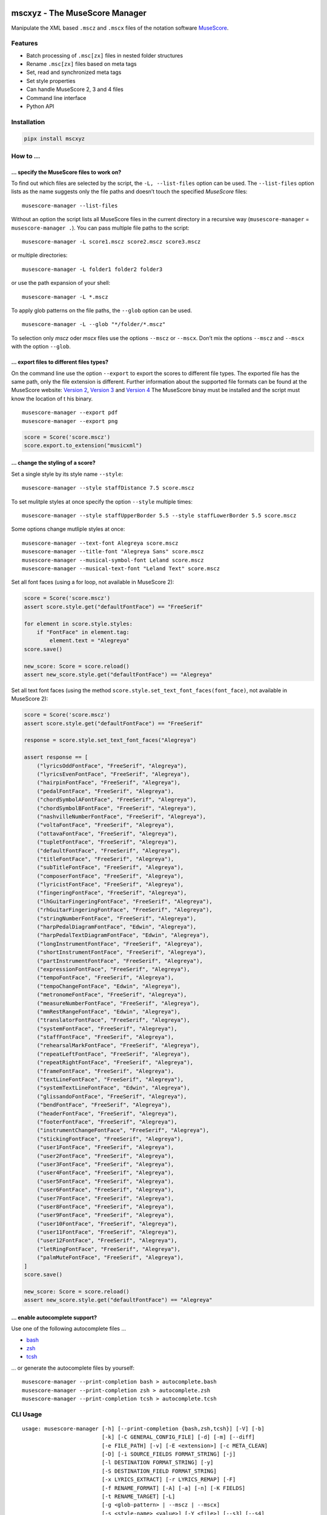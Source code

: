 .. image:: http://img.shields.io/pypi/v/mscxyz.svg
    :target: https://pypi.org/project/mscxyz
    :alt: This package on the Python Package Index

.. image:: https://github.com/Josef-Friedrich/mscxyz/actions/workflows/tests.yml/badge.svg
    :target: https://github.com/Josef-Friedrich/mscxyz/actions/workflows/tests.yml
    :alt: Tests

.. image:: https://readthedocs.org/projects/mscxyz/badge/?version=latest
    :target: https://mscxyz.readthedocs.io/en/latest/?badge=latest
    :alt: Documentation Status

==============================
mscxyz - The MuseScore Manager
==============================

Manipulate the XML based ``.mscz`` and ``.mscx`` files of the notation software
`MuseScore <https://musescore.org>`_.

Features
========

* Batch processing of ``.msc[zx]`` files in nested folder structures
* Rename ``.msc[zx]`` files based on meta tags
* Set, read and synchronized meta tags
* Set style properties
* Can handle MuseScore 2, 3 and 4 files
* Command line interface
* Python API

Installation
============

.. code:: Shell

    pipx install mscxyz

How to ...
==========

... specify the MuseScore files to work on?
-------------------------------------------

To find out which files are selected by the script, the ``-L, --list-files``
option can be used. The ``--list-files`` option lists as the name suggests
only the file paths and doesn’t touch the specified *MuseScore* files:

::

    musescore-manager --list-files

Without an option the script lists all MuseScore files in the current directory
in a recursive way (``musescore-manager`` = ``musescore-manager .``).
You can pass multiple file paths to the script:

::

    musescore-manager -L score1.mscz score2.mscz score3.mscz

or multiple directories:

::

    musescore-manager -L folder1 folder2 folder3

or use the path expansion of your shell:

::

    musescore-manager -L *.mscz

To apply glob patterns on the file paths, the ``--glob`` option can be used.

::

    musescore-manager -L --glob "*/folder/*.mscz"

To selection only *mscz* oder *mscx* files use the options ``--mscz`` or ``--mscx``.
Don’t mix the options ``--mscz`` and ``--mscx`` with the option ``--glob``.

... export files to different files types?
------------------------------------------

On the command line use the option ``--export`` to export the scores to
different file types. The exported file has the same path, only the file
extension is different. Further information about the supported file formats
can be found at the MuseScore website:
`Version 2 <https://musescore.org/en/handbook/2/file-formats>`_,
`Version 3 <https://musescore.org/en/handbook/3/file-export>`_ and
`Version 4 <https://musescore.org/en/handbook/4/file-export>`_
The MuseScore binay must be installed and the script must know the location of t
his binary.

::

    musescore-manager --export pdf
    musescore-manager --export png

.. code-block:: Python

    score = Score('score.mscz')
    score.export.to_extension("musicxml")

... change the styling of a score?
----------------------------------

Set a single style by its style name ``--style``:

::

    musescore-manager --style staffDistance 7.5 score.mscz

To set mulitple styles at once specify the option ``--style`` multiple times:

::

    musescore-manager --style staffUpperBorder 5.5 --style staffLowerBorder 5.5 score.mscz

Some options change mutliple styles at once:

::

    musescore-manager --text-font Alegreya score.mscz
    musescore-manager --title-font "Alegreya Sans" score.mscz
    musescore-manager --musical-symbol-font Leland score.mscz
    musescore-manager --musical-text-font "Leland Text" score.mscz

Set all font faces (using a for loop, not available in MuseScore 2):

.. code-block:: Python

    score = Score('score.mscz')
    assert score.style.get("defaultFontFace") == "FreeSerif"

    for element in score.style.styles:
        if "FontFace" in element.tag:
            element.text = "Alegreya"
    score.save()

    new_score: Score = score.reload()
    assert new_score.style.get("defaultFontFace") == "Alegreya"

.. code-block:: Python

Set all text font faces (using the method ``score.style.set_text_font_faces(font_face)``,
not available in MuseScore 2):

.. code-block:: Python

    score = Score('score.mscz')
    assert score.style.get("defaultFontFace") == "FreeSerif"

    response = score.style.set_text_font_faces("Alegreya")

    assert response == [
        ("lyricsOddFontFace", "FreeSerif", "Alegreya"),
        ("lyricsEvenFontFace", "FreeSerif", "Alegreya"),
        ("hairpinFontFace", "FreeSerif", "Alegreya"),
        ("pedalFontFace", "FreeSerif", "Alegreya"),
        ("chordSymbolAFontFace", "FreeSerif", "Alegreya"),
        ("chordSymbolBFontFace", "FreeSerif", "Alegreya"),
        ("nashvilleNumberFontFace", "FreeSerif", "Alegreya"),
        ("voltaFontFace", "FreeSerif", "Alegreya"),
        ("ottavaFontFace", "FreeSerif", "Alegreya"),
        ("tupletFontFace", "FreeSerif", "Alegreya"),
        ("defaultFontFace", "FreeSerif", "Alegreya"),
        ("titleFontFace", "FreeSerif", "Alegreya"),
        ("subTitleFontFace", "FreeSerif", "Alegreya"),
        ("composerFontFace", "FreeSerif", "Alegreya"),
        ("lyricistFontFace", "FreeSerif", "Alegreya"),
        ("fingeringFontFace", "FreeSerif", "Alegreya"),
        ("lhGuitarFingeringFontFace", "FreeSerif", "Alegreya"),
        ("rhGuitarFingeringFontFace", "FreeSerif", "Alegreya"),
        ("stringNumberFontFace", "FreeSerif", "Alegreya"),
        ("harpPedalDiagramFontFace", "Edwin", "Alegreya"),
        ("harpPedalTextDiagramFontFace", "Edwin", "Alegreya"),
        ("longInstrumentFontFace", "FreeSerif", "Alegreya"),
        ("shortInstrumentFontFace", "FreeSerif", "Alegreya"),
        ("partInstrumentFontFace", "FreeSerif", "Alegreya"),
        ("expressionFontFace", "FreeSerif", "Alegreya"),
        ("tempoFontFace", "FreeSerif", "Alegreya"),
        ("tempoChangeFontFace", "Edwin", "Alegreya"),
        ("metronomeFontFace", "FreeSerif", "Alegreya"),
        ("measureNumberFontFace", "FreeSerif", "Alegreya"),
        ("mmRestRangeFontFace", "Edwin", "Alegreya"),
        ("translatorFontFace", "FreeSerif", "Alegreya"),
        ("systemFontFace", "FreeSerif", "Alegreya"),
        ("staffFontFace", "FreeSerif", "Alegreya"),
        ("rehearsalMarkFontFace", "FreeSerif", "Alegreya"),
        ("repeatLeftFontFace", "FreeSerif", "Alegreya"),
        ("repeatRightFontFace", "FreeSerif", "Alegreya"),
        ("frameFontFace", "FreeSerif", "Alegreya"),
        ("textLineFontFace", "FreeSerif", "Alegreya"),
        ("systemTextLineFontFace", "Edwin", "Alegreya"),
        ("glissandoFontFace", "FreeSerif", "Alegreya"),
        ("bendFontFace", "FreeSerif", "Alegreya"),
        ("headerFontFace", "FreeSerif", "Alegreya"),
        ("footerFontFace", "FreeSerif", "Alegreya"),
        ("instrumentChangeFontFace", "FreeSerif", "Alegreya"),
        ("stickingFontFace", "FreeSerif", "Alegreya"),
        ("user1FontFace", "FreeSerif", "Alegreya"),
        ("user2FontFace", "FreeSerif", "Alegreya"),
        ("user3FontFace", "FreeSerif", "Alegreya"),
        ("user4FontFace", "FreeSerif", "Alegreya"),
        ("user5FontFace", "FreeSerif", "Alegreya"),
        ("user6FontFace", "FreeSerif", "Alegreya"),
        ("user7FontFace", "FreeSerif", "Alegreya"),
        ("user8FontFace", "FreeSerif", "Alegreya"),
        ("user9FontFace", "FreeSerif", "Alegreya"),
        ("user10FontFace", "FreeSerif", "Alegreya"),
        ("user11FontFace", "FreeSerif", "Alegreya"),
        ("user12FontFace", "FreeSerif", "Alegreya"),
        ("letRingFontFace", "FreeSerif", "Alegreya"),
        ("palmMuteFontFace", "FreeSerif", "Alegreya"),
    ]
    score.save()

    new_score: Score = score.reload()
    assert new_score.style.get("defaultFontFace") == "Alegreya"

... enable autocomplete support?
--------------------------------

Use one of the following autocomplete files ...

* `bash <https://github.com/Josef-Friedrich/mscxyz/blob/main/autocomplete.bash>`_
* `zsh <https://github.com/Josef-Friedrich/mscxyz/blob/main/autocomplete.zsh>`_
* `tcsh <https://github.com/Josef-Friedrich/mscxyz/blob/main/autocomplete.tcsh>`_

... or generate the autocomplete files by yourself:

::

    musescore-manager --print-completion bash > autocomplete.bash
    musescore-manager --print-completion zsh > autocomplete.zsh
    musescore-manager --print-completion tcsh > autocomplete.tcsh

CLI Usage
=========

:: 

    usage: musescore-manager [-h] [--print-completion {bash,zsh,tcsh}] [-V] [-b]
                             [-k] [-C GENERAL_CONFIG_FILE] [-d] [-m] [--diff]
                             [-e FILE_PATH] [-v] [-E <extension>] [-c META_CLEAN]
                             [-D] [-i SOURCE_FIELDS FORMAT_STRING] [-j]
                             [-l DESTINATION FORMAT_STRING] [-y]
                             [-S DESTINATION_FIELD FORMAT_STRING]
                             [-x LYRICS_EXTRACT] [-r LYRICS_REMAP] [-F]
                             [-f RENAME_FORMAT] [-A] [-a] [-n] [-K FIELDS]
                             [-t RENAME_TARGET] [-L]
                             [-g <glob-pattern> | --mscz | --mscx]
                             [-s <style-name> <value>] [-Y <file>] [--s3] [--s4]
                             [--list-fonts] [--text-font <font-face>]
                             [--title-font <font-face>]
                             [--musical-symbol-font <font-face>]
                             [--musical-text-font <font-face>]
                             [<path> ...]

    The next generation command line tool to manipulate the XML based "*.mscX" and "*.mscZ" files of the notation software MuseScore.

    positional arguments:
      <path>                Path to a "*.msc[zx]" file or a folder containing
                            "*.msc[zx]" files. can be specified several times.

    options:
      -h, --help            show this help message and exit
      --print-completion {bash,zsh,tcsh}
                            print shell completion script
      -V, --version         show program's version number and exit
      -b, --backup          Create a backup file.
      -k, --colorize        Colorize the command line print statements.
      -C GENERAL_CONFIG_FILE, --config-file GENERAL_CONFIG_FILE
                            Specify a configuration file in the INI format.
      -d, --dry-run         Simulate the actions.
      -m, --mscore          Open and save the XML file in MuseScore after manipulating
                            the XML with lxml to avoid differences in the XML structure.
      --diff                Show a diff of the XML file before and after the
                            manipulation.
      -e FILE_PATH, --executable FILE_PATH
                            Path of the musescore executable.
      -v, --verbose         Make commands more verbose. You can specifiy multiple
                            arguments (. g.: -vvv) to make the command more verbose.
      -E <extension>, --export <extension>
                            Export the scores in a format defined by the extension. The
                            exported file has the same path, only the file extension is
                            different. Further information can be found at the MuseScore
                            website: https://musescore.org/en/handbook/2/file-formats,
                            https://musescore.org/en/handbook/3/file-export,
                            https://musescore.org/en/handbook/4/file-export. MuseScore
                            must be installed and the script must know the location of
                            the binary file.

    clean:
      Clean and reset the formating of the "*.mscx" file

      -Y <file>, --style-file <file>
                            Load a "*.mss" style file and include the contents of this
                            file.

    meta:
      Deal with meta data informations stored in the MuseScore file. MuseScore can store meta data informations in different places:

      # metatag

      ## XML structure of a meta tag:

          <metaTag name="tag"></metaTag>

      ## All meta tags:

          - arranger
          - composer
          - copyright
          - creationDate
          - lyricist
          - movementNumber
          - movementTitle
          - platform
          - poet
          - source
          - translator
          - workNumber
          - workTitle

      # vbox

      ## XML structure of a vbox tag:

          <VBox>
            <Text>
              <style>Title</style>
              <text>Some title text</text>
              </Text>

      ## All vbox tags:

          - Title
          - Subtitle
          - Composer
          - Lyricist

      This command line tool bundles some meta data informations:

      # Combined meta data fields:

          - title (1. vbox_title 2. metatag_work_title)
          - subtitle (1. vbox_subtitle 2. metatag_movement_title)
          - composer (1. vbox_composer 2. metatag_composer)
          - lyricist (1. vbox_lyricist 2. metatag_lyricist)

      You have access to all this metadata fields through following fields:

          - combined_composer
          - combined_lyricist
          - combined_subtitle
          - combined_title
          - metatag_arranger
          - metatag_audio_com_url
          - metatag_composer
          - metatag_copyright
          - metatag_creation_date
          - metatag_lyricist
          - metatag_movement_number
          - metatag_movement_title
          - metatag_msc_version
          - metatag_platform
          - metatag_poet
          - metatag_source
          - metatag_source_revision_id
          - metatag_subtitle
          - metatag_translator
          - metatag_work_number
          - metatag_work_title
          - vbox_composer
          - vbox_lyricist
          - vbox_subtitle
          - vbox_title

      -c META_CLEAN, --clean META_CLEAN
                            Clean the meta data fields. Possible values: „all“ or
                            „field_one,field_two“.
      -D, --delete-duplicates
                            Deletes combined_lyricist if this field is equal to
                            combined_composer. Deletes combined_subtitle if this field
                            is equal tocombined_title. Move combined_subtitle to
                            combimed_title if combined_title is empty.
      -i SOURCE_FIELDS FORMAT_STRING, --distribute-fields SOURCE_FIELDS FORMAT_STRING
                            Distribute source fields to target fields applying a format
                            string on the source fields. It is possible to apply
                            multiple --distribute-fields options. SOURCE_FIELDS can be a
                            single field or a comma separated list of fields:
                            field_one,field_two. The program tries first to match the
                            FORMAT_STRING on the first source field. If thisfails, it
                            tries the second source field ... an so on.
      -j, --json            Additionally write the meta data to a json file.
      -l DESTINATION FORMAT_STRING, --log DESTINATION FORMAT_STRING
                            Write one line per file to a text file. e. g. --log
                            /tmp/musescore-manager.log '$title $composer'
      -y, --synchronize     Synchronize the values of the first vertical frame (vbox)
                            (title, subtitle, composer, lyricist) with the corresponding
                            metadata fields
      -S DESTINATION_FIELD FORMAT_STRING, --set-field DESTINATION_FIELD FORMAT_STRING
                            Set value to meta data fields.

    lyrics:
      -x LYRICS_EXTRACT, --extract LYRICS_EXTRACT, --extract-lyrics LYRICS_EXTRACT
                            Extract each lyrics verse into a separate MuseScore file.
                            Specify ”all” to extract all lyrics verses. The old verse
                            number is appended to the file name, e. g.: score_1.mscx.
      -r LYRICS_REMAP, --remap LYRICS_REMAP, --remap-lyrics LYRICS_REMAP
                            Remap lyrics. Example: "--remap 3:2,5:3". This example
                            remaps lyrics verse 3 to verse 2 and verse 5 to 3. Use
                            commas to specify multiple remap pairs. One remap pair is
                            separated by a colon in this form: "old:new": "old" stands
                            for the old verse number. "new" stands for the new verse
                            number.
      -F, --fix, --fix-lyrics
                            Fix lyrics: Convert trailing hyphens ("la- la- la") to a
                            correct hyphenation ("la - la - la")

    rename:
      Rename the "*.mscx" files.Fields and functions you can use in the format string (-f, --format):

      Fields
      ======

          - combined_composer
          - combined_lyricist
          - combined_subtitle
          - combined_title
          - metatag_arranger
          - metatag_audio_com_url
          - metatag_composer
          - metatag_copyright
          - metatag_creation_date
          - metatag_lyricist
          - metatag_movement_number
          - metatag_movement_title
          - metatag_msc_version
          - metatag_platform
          - metatag_poet
          - metatag_source
          - metatag_source_revision_id
          - metatag_subtitle
          - metatag_translator
          - metatag_work_number
          - metatag_work_title
          - readonly_abspath
          - readonly_basename
          - readonly_dirname
          - readonly_extension
          - readonly_filename
          - readonly_relpath
          - readonly_relpath_backup
          - vbox_composer
          - vbox_lyricist
          - vbox_subtitle
          - vbox_title

      Functions
      =========

          alpha
          -----

          %alpha{text}
              This function first ASCIIfies the given text, then all non alphabet
              characters are replaced with whitespaces.

          alphanum
          --------

          %alphanum{text}
              This function first ASCIIfies the given text, then all non alpanumeric
              characters are replaced with whitespaces.

          asciify
          -------

          %asciify{text}
              Translate non-ASCII characters to their ASCII equivalents. For
              example, “café” becomes “cafe”. Uses the mapping provided by the
              unidecode module.

          delchars
          --------

          %delchars{text,chars}
              Delete every single character of “chars“ in “text”.

          deldupchars
          -----------

          %deldupchars{text,chars}
              Search for duplicate characters and replace with only one occurrance
              of this characters.

          first
          -----

          %first{text} or %first{text,count,skip} or
          %first{text,count,skip,sep,join}
              Returns the first item, separated by ; . You can use
              %first{text,count,skip}, where count is the number of items (default
              1) and skip is number to skip (default 0). You can also use
              %first{text,count,skip,sep,join} where sep is the separator, like ; or
              / and join is the text to concatenate the items.

          if
          --

          %if{condition,truetext} or %if{condition,truetext,falsetext}
              If condition is nonempty (or nonzero, if it’s a number), then returns
              the second argument. Otherwise, returns the third argument if
              specified (or nothing if falsetext is left off).

          ifdef
          -----

          %ifdef{field}, %ifdef{field,text} or %ifdef{field,text,falsetext}
              If field exists, then return truetext or field (default). Otherwise,
              returns falsetext. The field should be entered without $.

          ifdefempty
          ----------

          %ifdefempty{field,text} or %ifdefempty{field,text,falsetext}
              If field exists and is empty, then return truetext. Otherwise, returns
              falsetext. The field should be entered without $.

          ifdefnotempty
          -------------

          %ifdefnotempty{field,text} or %ifdefnotempty{field,text,falsetext}
              If field is not empty, then return truetext. Otherwise, returns
              falsetext. The field should be entered without $.

          initial
          -------

          %initial{text}
              Get the first character of a text in lowercase. The text is converted
              to ASCII. All non word characters are erased.

          left
          ----

          %left{text,n}
              Return the first “n” characters of “text”.

          lower
          -----

          %lower{text}
              Convert “text” to lowercase.

          nowhitespace
          ------------

          %nowhitespace{text,replace}
              Replace all whitespace characters with replace. By default: a dash (-)
              %nowhitespace{$track,_}

          num
          ---

          %num{number,count}
              Pad decimal number with leading zeros.
              %num{$track,3}

          replchars
          ---------

          %replchars{text,chars,replace}
              Replace the characters “chars” in “text” with “replace”.
              %replchars{text,ex,-} > t--t

          right
          -----

          %right{text,n}
              Return the last “n” characters of “text”.

          sanitize
          --------

          %sanitize{text}
              Delete in most file systems not allowed characters.

          shorten
          -------

          %shorten{text} or %shorten{text,max_size}
              Shorten “text” on word boundarys.
              %shorten{$title,32}

          time
          ----

          %time{date_time,format,curformat}
              Return the date and time in any format accepted by strftime. For
              example, to get the year some music was added to your library, use
              %time{$added,%Y}.

          title
          -----

          %title{text}
              Convert “text” to Title Case.

          upper
          -----

          %upper{text}
              Convert “text” to UPPERCASE.

      -f RENAME_FORMAT, --format RENAME_FORMAT
                            Format string.
      -A, --alphanum        Use only alphanumeric characters.
      -a, --ascii           Use only ASCII characters.
      -n, --no-whitespace   Replace all whitespaces with dashes or sometimes underlines.
      -K FIELDS, --skip-if-empty FIELDS
                            Skip rename action if FIELDS are empty. Separate FIELDS
                            using commas: combined_composer,combined_title
      -t RENAME_TARGET, --target RENAME_TARGET
                            Target directory

    selection:
      The following options affect how the manager selects the MuseScore files.

      -L, --list-files      Only list files and do nothing else.
      -g <glob-pattern>, --glob <glob-pattern>
                            Handle only files which matches against Unix style glob
                            patterns (e. g. "*.mscx", "* - *"). If you omit this option,
                            the standard glob pattern "*.msc[xz]" is used.
      --mscz                Take only "*.mscz" files into account.
      --mscx                Take only "*.mscx" files into account.

    style:
      Change the styles.

      -s <style-name> <value>, --style <style-name> <value>
                            Set a single style value. For example: --style pageWidth 8.5
      --s3, --styles-v3     List all possible version 3 styles.
      --s4, --styles-v4     List all possible version 4 styles.
      --list-fonts          List all font related styles.
      --text-font <font-face>
                            Set nearly all fonts except “romanNumeralFontFace”,
                            “figuredBassFontFace”, “dynamicsFontFace“,
                            “musicalSymbolFont” and “musicalTextFont”.
      --title-font <font-face>
                            Set “titleFontFace” and “subTitleFontFace”.
      --musical-symbol-font <font-face>
                            Set “musicalSymbolFont”, “dynamicsFont” and
                            “dynamicsFontFace”.
      --musical-text-font <font-face>
                            Set “musicalTextFont”.

Legacy CLI Usage
================

mscxyz
======

.. code-block:: text

  usage: mscx-manager [-h] [-V] [-b] [-c] [-C GENERAL_CONFIG_FILE] [-d]
                      [-g SELECTION_GLOB] [-m] [--diff] [-e FILE_PATH] [-v]
                      {clean,export,help,meta,lyrics,rename,style} ... path

  The legacy command line tool to manipulate the XML based "*.mscX" and "*.mscZ" files of the notation software MuseScore.

  positional arguments:
    path                  Path to a *.msc[zx]" file or a folder which contains
                          "*.msc[zx]" files. In conjunction with the subcommand "help"
                          this positional parameter accepts the names of all other
                          subcommands or the word "all".

  options:
    -h, --help            show this help message and exit
    -V, --version         show program's version number and exit
    -b, --backup          Create a backup file.
    -c, --colorize        Colorize the command line print statements.
    -C GENERAL_CONFIG_FILE, --config-file GENERAL_CONFIG_FILE
                          Specify a configuration file in the INI format.
    -d, --dry-run         Simulate the actions.
    -g SELECTION_GLOB, --glob SELECTION_GLOB
                          Handle only files which matches against Unix style glob
                          patterns (e. g. "*.mscx", "* - *"). If you omit this option,
                          the standard glob pattern "*.msc[xz]" is used.
    -m, --mscore          Open and save the XML file in MuseScore after manipulating
                          the XML with lxml to avoid differences in the XML structure.
    --diff                Show a diff of the XML file before and after the
                          manipulation.
    -e FILE_PATH, --executable FILE_PATH
                          Path of the musescore executable.
    -v, --verbose         Make commands more verbose. You can specifiy multiple
                          arguments (. g.: -vvv) to make the command more verbose.

  Subcommands:
    {clean,export,help,meta,lyrics,rename,style}
                          Run "subcommand --help" for more informations.
      clean               Clean and reset the formating of the "*.mscx" file
      export              Export the scores to PDFs or to a format specified by the
                          extension. The exported file has the same path, only the
                          file extension is different. See
                          https://musescore.org/en/handbook/2/file-formats
                          https://musescore.org/en/handbook/3/file-export
                          https://musescore.org/en/handbook/4/file-export
      help                Show help. Use “mscx-manager help all” to show help messages
                          of all subcommands. Use “mscx-manager help <subcommand>” to
                          show only help messages for the given subcommand.
      meta                Deal with meta data informations stored in the MuseScore
                          file.
      lyrics              Extract lyrics. Without any option this subcommand extracts
                          all lyrics verses into separate mscx files. This generated
                          mscx files contain only one verse. The old verse number is
                          appended to the file name, e. g.: score_1.mscx.
      rename              Rename the "*.mscx" files.
      style               Change the styles.

Subcommands
===========

mscx-manager clean
------------------

.. code-block:: text

  usage: mscx-manager clean [-h] [-s CLEAN_STYLE]

  options:
    -h, --help            show this help message and exit
    -s CLEAN_STYLE, --style CLEAN_STYLE
                          Load a "*.mss" style file and include the contents of this
                          file.

mscx-manager meta
-----------------

.. code-block:: text

  usage: mscx-manager meta [-h] [-c META_CLEAN] [-D]
                           [-d SOURCE_FIELDS FORMAT_STRING] [-j]
                           [-l DESTINATION FORMAT_STRING] [-s]
                           [-S DESTINATION_FIELD FORMAT_STRING]

  MuseScore can store meta data informations in different places:

  # metatag

  ## XML structure of a meta tag:

      <metaTag name="tag"></metaTag>

  ## All meta tags:

      - arranger
      - composer
      - copyright
      - creationDate
      - lyricist
      - movementNumber
      - movementTitle
      - platform
      - poet
      - source
      - translator
      - workNumber
      - workTitle

  # vbox

  ## XML structure of a vbox tag:

      <VBox>
        <Text>
          <style>Title</style>
          <text>Some title text</text>
          </Text>

  ## All vbox tags:

      - Title
      - Subtitle
      - Composer
      - Lyricist

  This command line tool bundles some meta data informations:

  # Combined meta data fields:

      - title (1. vbox_title 2. metatag_work_title)
      - subtitle (1. vbox_subtitle 2. metatag_movement_title)
      - composer (1. vbox_composer 2. metatag_composer)
      - lyricist (1. vbox_lyricist 2. metatag_lyricist)

  You have access to all this metadata fields through following fields:

      - combined_composer
      - combined_lyricist
      - combined_subtitle
      - combined_title
      - metatag_arranger
      - metatag_audio_com_url
      - metatag_composer
      - metatag_copyright
      - metatag_creation_date
      - metatag_lyricist
      - metatag_movement_number
      - metatag_movement_title
      - metatag_msc_version
      - metatag_platform
      - metatag_poet
      - metatag_source
      - metatag_source_revision_id
      - metatag_subtitle
      - metatag_translator
      - metatag_work_number
      - metatag_work_title
      - vbox_composer
      - vbox_lyricist
      - vbox_subtitle
      - vbox_title

  options:
    -h, --help            show this help message and exit
    -c META_CLEAN, --clean META_CLEAN
                          Clean the meta data fields. Possible values: „all“ or
                          „field_one,field_two“.
    -D, --delete-duplicates
                          Deletes combined_lyricist if this field is equal to
                          combined_composer. Deletes combined_subtitle if this field
                          is equal tocombined_title. Move combined_subtitle to
                          combimed_title if combined_title is empty.
    -d SOURCE_FIELDS FORMAT_STRING, --distribute-fields SOURCE_FIELDS FORMAT_STRING
                          Distribute source fields to target fields applying a format
                          string on the source fields. It is possible to apply
                          multiple --distribute-fields options. SOURCE_FIELDS can be a
                          single field or a comma separated list of fields:
                          field_one,field_two. The program tries first to match the
                          FORMAT_STRING on the first source field. If this fails, it
                          tries the second source field ... an so on.
    -j, --json            Additionally write the meta data to a json file.
    -l DESTINATION FORMAT_STRING, --log DESTINATION FORMAT_STRING
                          Write one line per file to a text file. e. g. --log
                          /tmp/musescore-manager.log '$title $composer'
    -s, --synchronize     Synchronize the values of the first vertical frame (vbox)
                          (title, subtitle, composer, lyricist) with the corresponding
                          metadata fields
    -S DESTINATION_FIELD FORMAT_STRING, --set-field DESTINATION_FIELD FORMAT_STRING
                          Set value to meta data fields.

mscx-manager lyrics
-------------------

.. code-block:: text

  usage: mscx-manager lyrics [-h] [-e LYRICS_EXTRACT_LEGACY] [-r LYRICS_REMAP]
                             [-f]

  options:
    -h, --help            show this help message and exit
    -e LYRICS_EXTRACT_LEGACY, --extract LYRICS_EXTRACT_LEGACY
                          The lyric verse number to extract or "all".
    -r LYRICS_REMAP, --remap LYRICS_REMAP
                          Remap lyrics. Example: "--remap 3:2,5:3". This example
                          remaps lyrics verse 3 to verse 2 and verse 5 to 3. Use
                          commas to specify multiple remap pairs. One remap pair is
                          separated by a colon in this form: "old:new": "old" stands
                          for the old verse number. "new" stands for the new verse
                          number.
    -f, --fix             Fix lyrics: Convert trailing hyphens ("la- la- la") to a
                          correct hyphenation ("la - la - la")

mscx-manager rename
-------------------

.. code-block:: text

  usage: mscx-manager rename [-h] [-f RENAME_FORMAT] [-A] [-a] [-n] [-s FIELDS]
                             [-t RENAME_TARGET]

  Fields and functions you can use in the format string (-f, --format):

  Fields
  ======

      - combined_composer
      - combined_lyricist
      - combined_subtitle
      - combined_title
      - metatag_arranger
      - metatag_audio_com_url
      - metatag_composer
      - metatag_copyright
      - metatag_creation_date
      - metatag_lyricist
      - metatag_movement_number
      - metatag_movement_title
      - metatag_msc_version
      - metatag_platform
      - metatag_poet
      - metatag_source
      - metatag_source_revision_id
      - metatag_subtitle
      - metatag_translator
      - metatag_work_number
      - metatag_work_title
      - readonly_abspath
      - readonly_basename
      - readonly_dirname
      - readonly_extension
      - readonly_filename
      - readonly_relpath
      - readonly_relpath_backup
      - vbox_composer
      - vbox_lyricist
      - vbox_subtitle
      - vbox_title

  Functions
  =========

      alpha
      -----

      %alpha{text}
          This function first ASCIIfies the given text, then all non alphabet
          characters are replaced with whitespaces.

      alphanum
      --------

      %alphanum{text}
          This function first ASCIIfies the given text, then all non alpanumeric
          characters are replaced with whitespaces.

      asciify
      -------

      %asciify{text}
          Translate non-ASCII characters to their ASCII equivalents. For
          example, “café” becomes “cafe”. Uses the mapping provided by the
          unidecode module.

      delchars
      --------

      %delchars{text,chars}
          Delete every single character of “chars“ in “text”.

      deldupchars
      -----------

      %deldupchars{text,chars}
          Search for duplicate characters and replace with only one occurrance
          of this characters.

      first
      -----

      %first{text} or %first{text,count,skip} or
      %first{text,count,skip,sep,join}
          Returns the first item, separated by ; . You can use
          %first{text,count,skip}, where count is the number of items (default
          1) and skip is number to skip (default 0). You can also use
          %first{text,count,skip,sep,join} where sep is the separator, like ; or
          / and join is the text to concatenate the items.

      if
      --

      %if{condition,truetext} or %if{condition,truetext,falsetext}
          If condition is nonempty (or nonzero, if it’s a number), then returns
          the second argument. Otherwise, returns the third argument if
          specified (or nothing if falsetext is left off).

      ifdef
      -----

      %ifdef{field}, %ifdef{field,text} or %ifdef{field,text,falsetext}
          If field exists, then return truetext or field (default). Otherwise,
          returns falsetext. The field should be entered without $.

      ifdefempty
      ----------

      %ifdefempty{field,text} or %ifdefempty{field,text,falsetext}
          If field exists and is empty, then return truetext. Otherwise, returns
          falsetext. The field should be entered without $.

      ifdefnotempty
      -------------

      %ifdefnotempty{field,text} or %ifdefnotempty{field,text,falsetext}
          If field is not empty, then return truetext. Otherwise, returns
          falsetext. The field should be entered without $.

      initial
      -------

      %initial{text}
          Get the first character of a text in lowercase. The text is converted
          to ASCII. All non word characters are erased.

      left
      ----

      %left{text,n}
          Return the first “n” characters of “text”.

      lower
      -----

      %lower{text}
          Convert “text” to lowercase.

      nowhitespace
      ------------

      %nowhitespace{text,replace}
          Replace all whitespace characters with replace. By default: a dash (-)
          %nowhitespace{$track,_}

      num
      ---

      %num{number,count}
          Pad decimal number with leading zeros.
          %num{$track,3}

      replchars
      ---------

      %replchars{text,chars,replace}
          Replace the characters “chars” in “text” with “replace”.
          %replchars{text,ex,-} > t--t

      right
      -----

      %right{text,n}
          Return the last “n” characters of “text”.

      sanitize
      --------

      %sanitize{text}
          Delete in most file systems not allowed characters.

      shorten
      -------

      %shorten{text} or %shorten{text,max_size}
          Shorten “text” on word boundarys.
          %shorten{$title,32}

      time
      ----

      %time{date_time,format,curformat}
          Return the date and time in any format accepted by strftime. For
          example, to get the year some music was added to your library, use
          %time{$added,%Y}.

      title
      -----

      %title{text}
          Convert “text” to Title Case.

      upper
      -----

      %upper{text}
          Convert “text” to UPPERCASE.

  options:
    -h, --help            show this help message and exit
    -f RENAME_FORMAT, --format RENAME_FORMAT
                          Format string.
    -A, --alphanum        Use only alphanumeric characters.
    -a, --ascii           Use only ASCII characters.
    -n, --no-whitespace   Replace all whitespaces with dashes or sometimes underlines.
    -s FIELDS, --skip-if-empty FIELDS
                          Skip rename action if FIELDS are empty. Separate FIELDS
                          using commas: combined_composer,combined_title
    -t RENAME_TARGET, --target RENAME_TARGET
                          Target directory

mscx-manager export
-------------------

.. code-block:: text

  usage: mscx-manager export [-h] [-e EXPORT_EXTENSION]

  options:
    -h, --help            show this help message and exit
    -e EXPORT_EXTENSION, --extension EXPORT_EXTENSION
                          Extension to export. If this option is omitted, then the
                          default extension is "pdf".

mscx-manager help
-----------------

.. code-block:: text

  usage: mscx-manager help [-h] [-m] [-r]

  options:
    -h, --help      show this help message and exit
    -m, --markdown  Show help in markdown format. This option enables to
                    generate the README file directly form the command line
                    output.
    -r, --rst       Show help in reStructuresText format. This option enables to
                    generate the README file directly form the command line
                    output.

API Usage
=========

Instantiate a ``Score`` object:

.. code-block:: Python

    from mscxyz import Score
    score = Score('score.mscz')
    assert score.path.exists()
    assert score.filename == "score.mscz"
    assert score.basename == "score"
    assert score.extension == "mscz"
    assert score.version == 4.20
    assert score.version_major == 4

Examine the most important attribute of a ``Score`` object: ``xml_root``.
It is the root element of the XML document in which MuseScore stores all information
about a score.
It’s best to take a look at the `lxml API <https://lxml.de/api.html>`_ documentation
to see what you can do with this element. So much can be revealed:
lots of interesting things.

.. code-block:: Python

    score = Score('score.mscz')

    def print_elements(element: _Element, level: int) -> None:
        for sub_element in element:
            print(f"{'    ' * level}<{sub_element.tag}>")
            print_elements(sub_element, level + 1)

    print_elements(score.xml_root, 0)

The output of the code example is very long, so here is a shortened version:

::

    <programVersion>
    <programRevision>
    <LastEID>
    <Score>
        <Division>
        <showInvisible>
        <showUnprintable>
        <showFrames>
        <showMargins>
        <open>
        <metaTag>
        ...

List score paths in a nested folder structure:

::

    cd /home/xyz/scores
    find . | sort

::

    .
    ./level1
    ./level1/level2
    ./level1/level2/score2.mscz
    ./level1/level2/level3
    ./level1/level2/level3/score3.mscz
    ./level1/score1.mscz
    ./score0.mscz

.. code-block:: Python

    from mscxyz import list_score_paths, Score

    score_paths = list_score_paths(path="/home/xyz/scores", extension="mscz")
    for score_path in score_paths:
        score = Score(score_path)
        assert score.path.exists()
        assert score.extension == "mscz"

    assert len(score_paths) == 4

    assert "level1/level2/level3/score3.mscz" in score_paths[0]
    assert "level1/level2/score2.mscz" in score_paths[1]
    assert "level1/score1.mscz" in score_paths[2]
    assert "score0.mscz" in score_paths[3]

``meta``
--------

Set the meta tag ``composer``:

.. code-block:: xml

    <museScore version="4.20">
        <Score>
            <metaTag name="composer">Composer</metaTag>

.. code-block:: Python

    score = Score('score.mscz')
    assert score.meta.meta_tag.composer == "Composer"

    score.meta.meta_tag.composer  = "Mozart"
    score.save()

    new_score: Score = score.reload()
    assert new_score.meta.meta_tag.composer == "Mozart"

.. code-block:: xml

    <museScore version="4.20">
        <Score>
            <metaTag name="composer">Mozart</metaTag>

Configuration file
==================

``/etc/mscxyz.ini``

.. code-block:: ini

    [general]
    executable = /usr/bin/mscore3
    colorize = True

    [rename]
    format = '$combined_title ($combined_composer)'

Other MuseScore related projects
================================

* https://github.com/johentsch/ms3

Development
===========

Test
----

::

    make test

Publish a new version
---------------------

::

    git tag 1.1.1
    git push --tags
    make publish

Package documentation
---------------------

The package documentation is hosted on
`readthedocs <http://mscxyz.readthedocs.io>`_.

Generate the package documentation:

::

    make docs
